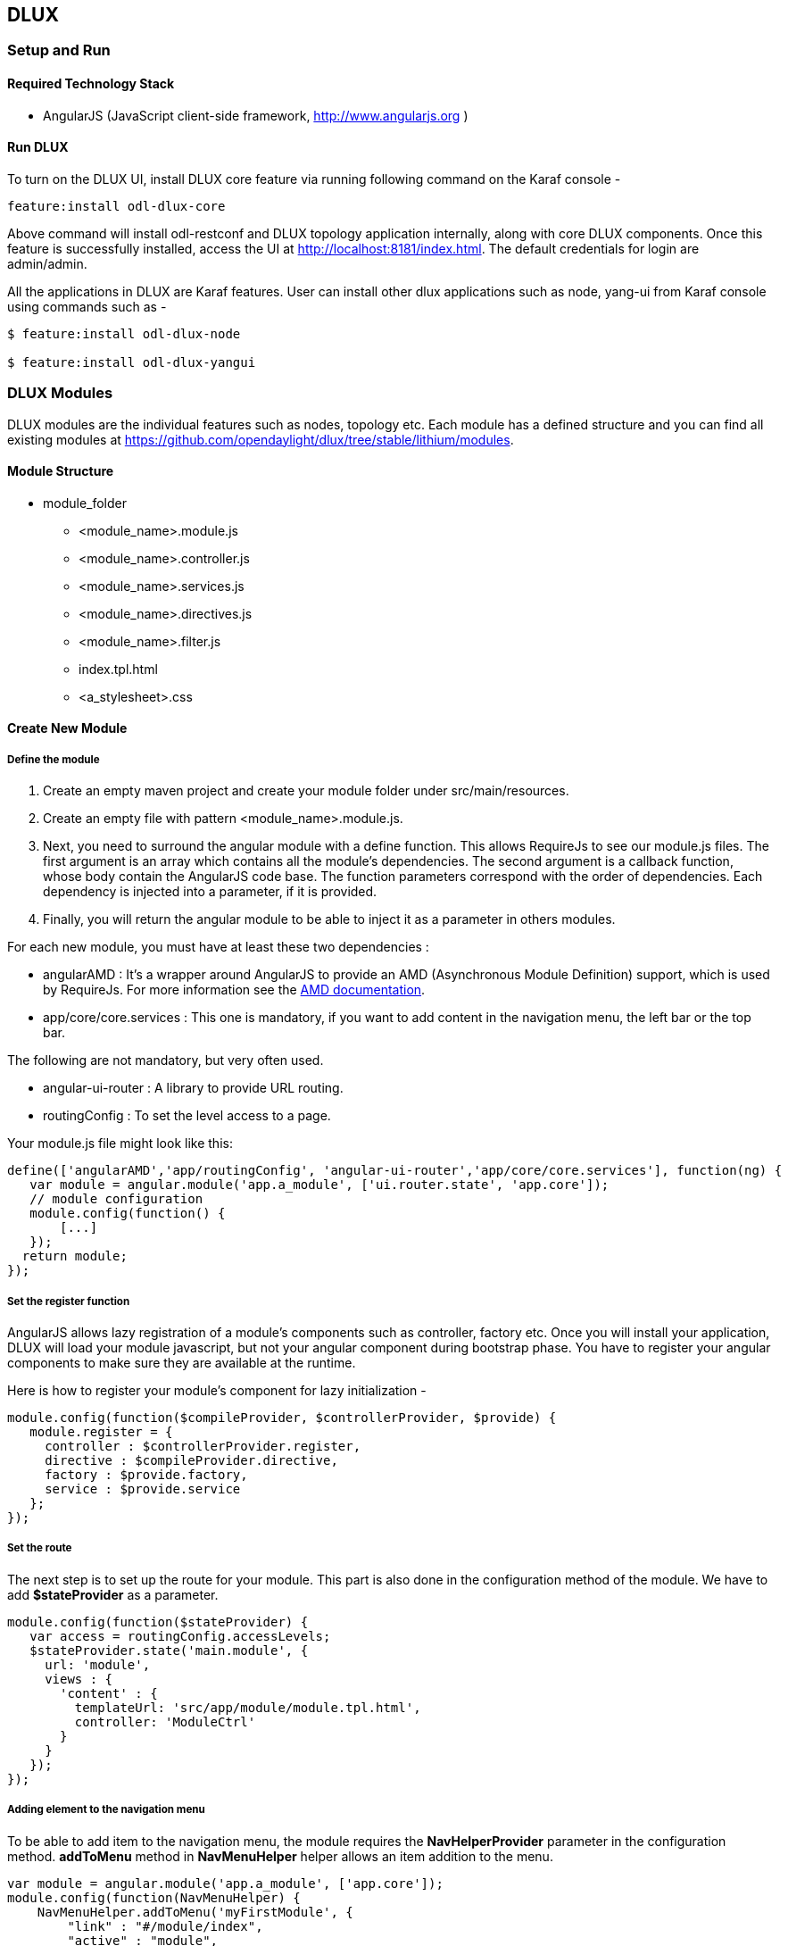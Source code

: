 == DLUX
=== Setup and Run
==== Required Technology Stack

*  AngularJS (JavaScript client-side framework, http://www.angularjs.org )


==== Run DLUX

To turn on the DLUX UI, install DLUX core feature via running following command on the Karaf console -

 feature:install odl-dlux-core

Above command will install odl-restconf and DLUX topology application internally, along with core DLUX components.
Once this feature is successfully installed, access the UI at http://localhost:8181/index.html.
The default credentials for login are admin/admin.

All the applications in DLUX are Karaf features. User can install other dlux applications such as node, yang-ui from Karaf
console using commands such as -

----
$ feature:install odl-dlux-node

$ feature:install odl-dlux-yangui
----

=== DLUX Modules

DLUX modules are the individual features such as nodes, topology etc. Each module has a defined structure and you can find
all existing modules at https://github.com/opendaylight/dlux/tree/stable/lithium/modules.

==== Module Structure

 * module_folder
 ** <module_name>.module.js
 ** <module_name>.controller.js
 ** <module_name>.services.js
 ** <module_name>.directives.js
 ** <module_name>.filter.js
 ** index.tpl.html
 ** <a_stylesheet>.css

==== Create New Module
===== Define the module

. Create an empty maven project and create your module folder under src/main/resources.
. Create an empty file with pattern <module_name>.module.js.
. Next, you need to surround the angular module with a define function. This allows RequireJs to see our module.js files.
  The first argument is an array which contains all the module's dependencies. The second argument is a callback function,
  whose body contain the AngularJS code base. The function parameters correspond with the order of dependencies. Each dependency is injected into a parameter, if it is provided.
. Finally, you will return the angular module to be able to inject it as a parameter in others modules.

For each new module, you must have at least these two dependencies :

* angularAMD : It's a wrapper around AngularJS to provide an AMD (Asynchronous Module Definition) support, which is used by RequireJs. For more information see the https://github.com/amdjs/amdjs-api/blob/master/AMD.md[AMD documentation].
* app/core/core.services : This one is mandatory, if you want to add content in the navigation menu, the left bar or the top bar.

The following are not mandatory, but very often used.

* angular-ui-router : A library to provide URL routing.
* routingConfig : To set the level access to a page.

Your module.js file might look like this:

 define(['angularAMD','app/routingConfig', 'angular-ui-router','app/core/core.services'], function(ng) {
    var module = angular.module('app.a_module', ['ui.router.state', 'app.core']);
    // module configuration
    module.config(function() {
        [...]
    });
   return module;
 });

===== Set the register function
AngularJS allows lazy registration of a module's components such as controller, factory etc. Once you will install your application,
DLUX will load your module javascript, but not your angular component during bootstrap phase. You have to register your angular components
to make sure they are available at the runtime.

Here is how to register your module's component for lazy initialization -

 module.config(function($compileProvider, $controllerProvider, $provide) {
    module.register = {
      controller : $controllerProvider.register,
      directive : $compileProvider.directive,
      factory : $provide.factory,
      service : $provide.service
    };
 });

===== Set the route
The next step is to set up the route for your module. This part is also done in the configuration method of the module. We have to add *$stateProvider* as a parameter.

 module.config(function($stateProvider) {
    var access = routingConfig.accessLevels;
    $stateProvider.state('main.module', {
      url: 'module',
      views : {
        'content' : {
          templateUrl: 'src/app/module/module.tpl.html',
          controller: 'ModuleCtrl'
        }
      }
    });
 });

===== Adding element to the navigation menu
To be able to add item to the navigation menu, the module requires the *NavHelperProvider* parameter in the configuration method.
*addToMenu* method in *NavMenuHelper* helper allows an item  addition to the menu.

 var module = angular.module('app.a_module', ['app.core']);
 module.config(function(NavMenuHelper) {
     NavMenuHelper.addToMenu('myFirstModule', {
         "link" : "#/module/index",
         "active" : "module",
         "title" : "My First Module",
         "icon" : "icon-sitemap",
         "page" : {
             "title" : "My First Module",
             "description" : "My first module"
         }
     });
 });

The first parameter is an ID that refers to the level of your menu and the second is a object. For now, The ID parameter supports two levels of depth.
If your ID looks like 'rootNode.childNode', the helper will look for a node named 'rootNode' and it will append the 'childNode' to it. If the root node doesn't exist, it will create it.


===== Link the AngularJS module's controller file

To include the module's controller file, you can use the NavHelperProvider. It contains a method that will load the given file.

 [...]
    NavHelperProvider.addControllerUrl('<path_to_module_folder>/<module_name>.controller');

This completes your module.js file.


==== Create the controller, factory, directive, etc

Creating the controller and other components is similar to the module.

* First, add the define method.
* Second, add the relative path to the module definition.
* Last, create your methods as you usually do it with AngularJS.

For example -

 define(['<relative_path_to_module>/<module_name>.module'], function(module) {
    module.register.controller('ModuleCtrl', function($rootScope, $scope) {
    });
 });

=== Add new application using DLUX modularity
DLUX works as a Karaf based UI platform, where you can create a new Karaf feature of your UI component and install that UI applications in DLUX using blueprint.
This page will help you to create and load a new application for DLUX. You don't have to add new module in DLUX repository.

==== Add a new OSGi blueprint bundle
The OSGi Blueprint Container specification allows us to use dependency injection in our OSGi environment. Each DLUX application module registers itself via blueprint configuration. Each application will have its own blueprint.xml to place its configuration.

1. Create a maven project to place blueprint configuration. For reference, take a look at topology bundle, present at https://github.com/opendaylight/dlux/tree/stable/lithium/bundles/topology. All the existing DLUX modules' configurations are available under bundles directory of DLUX code.

2. In pom.xml, you have to add a maven plugin to unpack your module code under generated-resources of this project. For reference, you can check pom.xml of dlux/bundles/topology at https://github.com/opendaylight/dlux/tree/stable/lithium/bundles/topology. Your bundle will eventually get deployed in Karaf as feature, so your bundle should contain all your module code. If you want to combine module and bundle project, that should not be an issue either.

3. Create a blueprint.xml configuration file under src/main/resources/OSGI-INF/blueprint. Below is the content of the blueprint.xml taken from topology bundles's blueprint.xml. Any new application should create a blueprint.xml in following format -

----
<blueprint xmlns="http://www.osgi.org/xmlns/blueprint/v1.0.0">
    <reference id="httpService" availability="mandatory" activation="eager" interface="org.osgi.service.http.HttpService"/>
    <reference id="loader" availability="mandatory" activation="eager" interface="org.opendaylight.dlux.loader.DluxModuleLoader"/>

    <bean id="bundle" init-method="initialize" destroy-method="clean" class="org.opendaylight.dlux.loader.DluxModule">
      <property name="httpService" ref="httpService"/>
      <property name="loader" ref="loader"/>
      <property name="moduleName" value="topology "/>
      <property name="url" value="/src/app/topology"/>
      <property name="directory" value="/topology"/>
      <property name="requireJs" value="app/topology/topology.module"/>
      <property name="angularJs" value="app.topology"/>
      <property name="cssDependencies">
          <list>
              <value>http://yui.yahooapis.com/3.18.1/build/cssreset/cssreset-min.css</value>
              <value>src/app/topology/topology-custom.css</value>
          </list>
      </property>
    </bean>
</blueprint>
----

In above configuration, there are two references with id httpService and loader. These two beans will already be initialized by dlux-core, so any new application can use them. Without these two bean references, a new application will not be able to register.

Next is the initialization of your application bean, which will be an instance of class org.opendaylight.dlux.loader.DluxModule. There are 5 properties that you should provide in this bean besides the references of httpService and loader. Lets talk about those bean properties in little more detail.

*moduleName* : Name of your module. This name should be unique in DLUX.

*url*: This is the url via which RequireJS in DLUX will try to load your module JS/HTML files. Also, this is the url that browser will use to load the static HTML, JS or CSS files. RequireJS in DLUX has a base path of *src*, so all the url should start with /src so RequireJS and the browser can correctly find the files.

*directory*: In your bundle's pom.xml, you unpack your module code. This is the directory where your actual static files will reside. The above mentioned url is registered with httpService, so when browser makes a call to that url, it will be redirected to the directory mentioned here. In the above example, all the topology files are present under /topology directory and the browser/RequireJS can access those files with uri /src/app/topology.

*requireJS*: This is the path to your RequireJS module. If you notice closely, you will see the initial path of RequireJS app/topology in the above example matches with the last part of url. This path will be be used by RequireJS. As mentioned above, we have kept *src* as base path in RequireJS, that is the exact reason that url start with /src.

*angularJS*: name of your AngularJS module.

*cssDependencies*: If the application has any external/internal css dependencies, then those can be added here. If you create your own css files, just point to those css files here. Use the url path that you mentioned above, so the browser can find your css file.

OSGi understands blueprint.xml, once you will deploy your bundle in karaf (or you can create a new feature for your application), karaf will read your blueprint.xml and it will try to register your application with dlux. Once successful, if you refresh your dlux UI, you will see your application in left hand navigation bar of dlux.


=== Yang Utils
Yang Utils are used by UI to perform all CRUD operations. All of these utilities are present in yangutils.services.js file. It has following AngularJS factories -

.Factories
* *arrayUtils* – defines functions for working with arrays.
* *pathUtils* – defines functions for working with xpath (paths to APIs and subAPIs). It divides xpath string to array of elements, so this array can be later used for search functions.
* *syncFact* – provides synchronization between requests to and from OpenDaylight when it’s needed.
* *custFunct* – it is linked with apiConnector.createCustomFunctionalityApis in yangui controller in yangui.controller.js. That function makes it possible to create some custom function called by the click on button in index.tpl.html. All custom functions are stored in array and linked to specific subAPI. When particular subAPI is expanded and clicked, its  inputs (linked root node with its child nodes) are displayed in the bottom part of the page and its buttons with custom functionality are displayed also.
* *reqBuilder* – Builds object in JSON format from input fields of the UI page.  *Show Preview* button on Yang UI use this builder. This request is sent to OpenDaylight when button PUT or POST is clicked.
* *yinParser* – factory for reading .xml files of yang models and creating object hierarchy. Every statement from yang is represented by a node.
* *nodeWrapper* – adds functions to objects in tree hierarchy created with yinParser. These functions provide functionality for every type of node.
* *apiConnector* – the main functionality is filling the main structures and linking them. Structure of APIs and subAPIs which is two level array - first level is filled by main APIs, second level is filled by others sub APIs. Second main structure is array of root nodes, which are objects including root node and its children nodes. Linking these two structures is creating links between every subAPI (second level of APIs array) and its root node, which must be displayed like inputs when subAPI is expanded.
* *yangUtils* – some top level functions which are used by yangui controller for creating the main structures.
